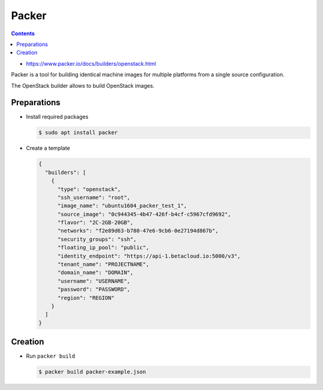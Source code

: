 ======
Packer
======

.. contents::

* https://www.packer.io/docs/builders/openstack.html

Packer is a tool for building identical machine images for multiple
platforms from a single source configuration.

The OpenStack builder allows to build OpenStack images.

Preparations
============

* Install required packages

  .. code-block:: console

     $ sudo apt install packer

* Create a template

  .. code-block:: json

     {
       "builders": [
         {
           "type": "openstack",
           "ssh_username": "root",
           "image_name": "ubuntu1604_packer_test_1",
           "source_image": "0c944345-4b47-426f-b4cf-c5967cfd9692",
           "flavor": "2C-2GB-20GB",
           "networks": "f2e89d63-b780-47e6-9cb6-0e27194d867b",
           "security_groups": "ssh",
           "floating_ip_pool": "public",
           "identity_endpoint": "https://api-1.betacloud.io:5000/v3",
           "tenant_name": "PROJECTNAME",
           "domain_name": "DOMAIN",
           "username": "USERNAME",
           "password": "PASSWORD",
           "region": "REGION"
         }
       ]
     }


Creation
========

* Run ``packer build``

  .. code-block:: console

     $ packer build packer-example.json
